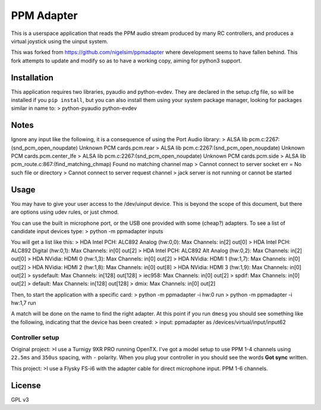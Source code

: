 PPM Adapter
===========

This is a userspace application that reads the PPM audio stream produced by
many RC controllers, and produces a virtual joystick using the uinput system.

This was forked from https://github.com/nigelsim/ppmadapter where development
seems to have fallen behind. This fork attempts to update and modify so as to
have a working copy, aiming for python3 support.

Installation
------------

This application requires two libraries, pyaudio and python-evdev. They are
declared in the setup.cfg file, so will be installed if you ``pip install``,
but you can also install them using your system package manager, looking for
packages similar in name to:
>      python-pyaudio python-evdev

Notes
-----

Ignore any input like the following, it is a consequence of using the Port Audio library:
>        ALSA lib pcm.c:2267:(snd_pcm_open_noupdate) Unknown PCM cards.pcm.rear
>        ALSA lib pcm.c:2267:(snd_pcm_open_noupdate) Unknown PCM cards.pcm.center_lfe
>        ALSA lib pcm.c:2267:(snd_pcm_open_noupdate) Unknown PCM cards.pcm.side
>        ALSA lib pcm_route.c:867:(find_matching_chmap) Found no matching channel map
>        Cannot connect to server socket err = No such file or directory
>        Cannot connect to server request channel
>        jack server is not running or cannot be started

Usage
-----

You may have to give your user access to the /dev/uinput device. This is beyond the scope of this document, but there are options using udev rules, or just chmod.

You can use the built in microphone port, or the USB one provided with some (cheap?) adapters. To see a list of candidate input devices type:
>        python -m ppmadapter inputs

You will get a list like this:
>    HDA Intel PCH: ALC892 Analog (hw:0,0): 	 Max Channels: in[2] out[0]
>    HDA Intel PCH: ALC892 Digital (hw:0,1): 	 Max Channels: in[0] out[2]
>    HDA Intel PCH: ALC892 Alt Analog (hw:0,2): 	 Max Channels: in[2] out[0]
>    HDA NVidia: HDMI 0 (hw:1,3): 	 Max Channels: in[0] out[2]
>    HDA NVidia: HDMI 1 (hw:1,7): 	 Max Channels: in[0] out[2]
>    HDA NVidia: HDMI 2 (hw:1,8): 	 Max Channels: in[0] out[8]
>    HDA NVidia: HDMI 3 (hw:1,9): 	 Max Channels: in[0] out[2]
>    sysdefault: 	 Max Channels: in[128] out[128]
>    iec958: 	 Max Channels: in[0] out[2]
>    spdif: 	 Max Channels: in[0] out[2]
>    default: 	 Max Channels: in[128] out[128]
>    dmix: 	 Max Channels: in[0] out[2]

Then, to start the application with a specific card:
>        python -m ppmadapter -i hw:0 run
>        python -m ppmadapter -i hw:1,7 run

A match will be done on the name to find the right adapter. At this point if you run ``dmesg`` you should see something like the following, indicating that the device has been created:
>        input: ppmadapter as /devices/virtual/input/input62

Controller setup
''''''''''''''''
Original project:
>I use a Turnigy 9XR PRO running OpenTX. I've got a model setup to use PPM 1-4 channels using ``22.5ms`` and ``350us`` spacing, with ``-`` polarity. When you plug your controller in you should see the words **Got sync** written.

This project:
>I use a Flysky FS-i6 with the adapter cable for direct microphone input. PPM 1-6 channels.

License
-------
GPL v3

